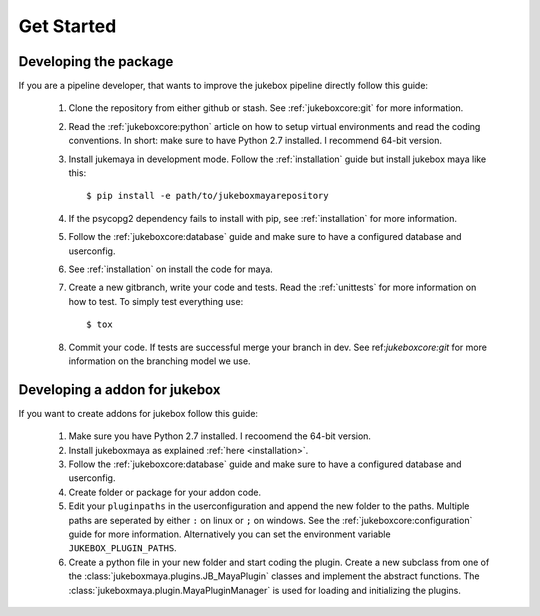 ===========
Get Started
===========

----------------------
Developing the package
----------------------

If you are a pipeline developer, that wants to improve the jukebox pipeline directly
follow this guide:

  1. Clone the repository from either github or stash. See :ref:`jukeboxcore:git` for more information.
  2. Read the :ref:`jukeboxcore:python` article on how to setup virtual environments and read the coding conventions.
     In short: make sure to have Python 2.7 installed. I recommend 64-bit version.
  3. Install jukemaya in development mode. Follow the :ref:`installation` guide but install jukebox maya like this::

       $ pip install -e path/to/jukeboxmayarepository

  4. If the psycopg2 dependency fails to install with pip, see :ref:`installation` for more information.
  5. Follow the :ref:`jukeboxcore:database` guide and make sure to have a configured database and userconfig.
  6. See :ref:`installation` on install the code for maya.
  7. Create a new gitbranch, write your code and tests. Read the :ref:`unittests` for more information on how to test.
     To simply test everything use::

       $ tox

  8. Commit your code. If tests are successful merge your branch in dev. See ref:`jukeboxcore:git` for more information
     on the branching model we use.


------------------------------
Developing a addon for jukebox
------------------------------

If you want to create addons for jukebox follow this guide:

  1. Make sure you have Python 2.7 installed. I recoomend the 64-bit version.
  2. Install jukeboxmaya as explained :ref:`here <installation>`.
  3. Follow the :ref:`jukeboxcore:database` guide and make sure to have a configured database and userconfig.
  4. Create folder or package for your addon code.
  5. Edit your ``pluginpaths`` in the userconfiguration and append the new folder to the paths.
     Multiple paths are seperated by either ``:`` on linux or ``;`` on windows.
     See the :ref:`jukeboxcore:configuration` guide for more information.
     Alternatively you can set the environment variable ``JUKEBOX_PLUGIN_PATHS``.
  6. Create a python file in your new folder and start coding the plugin.
     Create a new subclass from one of the :class:`jukeboxmaya.plugins.JB_MayaPlugin` classes and implement
     the abstract functions.
     The :class:`jukeboxmaya.plugin.MayaPluginManager` is used for loading and initializing the plugins.
